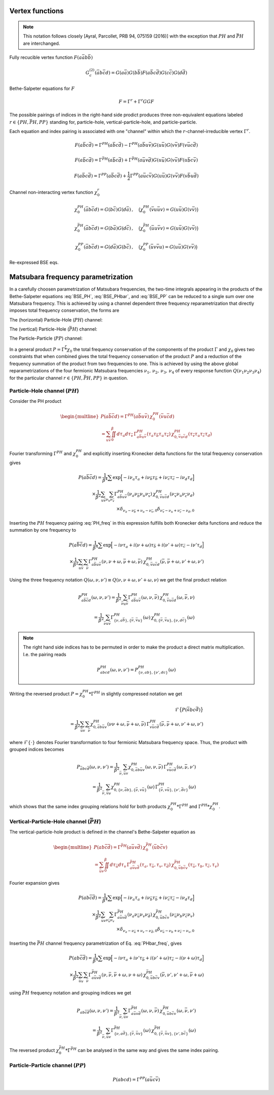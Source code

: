 .. _vertex:

Vertex functions
================

.. note:: This notation follows closely [Ayral, Parcollet, PRB 94, 075159 (2016)] with the exception that :math:`PH` and :math:`\bar{PH}` are interchanged.

Fully recucible vertex function :math:`F(a\bar{a}b\bar{b})`

.. math::
   G^{(2)}_c(\bar{a}b\bar{c}d) =
   G(a\bar{a}) G(b\bar{b}) F(a\bar{b}c\bar{d}) G(c\bar{c}) G(d\bar{d})

Bethe-Salpeter equations for :math:`F`

.. math::
   F = \Gamma^{r} + \Gamma^{r} GG F

The possible pairings of indices in the right-hand side prodict produces three non-equivalent equations labeled :math:`r \in \{ PH, \bar{PH}, PP\}` standing for, particle-hole, vertical-particle-hole, and particle-particle.

Each equation and index pairing is associated with one "channel" within which the :math:`r`-channel-irreducible vertex :math:`\Gamma^r`.

.. math::
   F(a\bar{b}c\bar{d}) = \Gamma^{PH}(a\bar{b}c\bar{d}) -
   \Gamma^{PH}(a\bar{b}u\bar{v}) G(u\bar{u}) G(v\bar{v}) F(v\bar{u}c\bar{d})

.. math::
   F(a\bar{b}c\bar{d}) = \Gamma^{\bar{PH}}(a\bar{b}c\bar{d}) +
   \Gamma^{\bar{PH}}(a\bar{u}v\bar{d}) G(u\bar{u}) G(v\bar{v}) F(u\bar{b}c\bar{v})
   
.. math::
   F(a\bar{b}c\bar{d}) = \Gamma^{PP}(a\bar{b}c\bar{d}) + \frac{1}{2}
   \Gamma^{PP}(a\bar{u}c\bar{v}) G(u\bar{u}) G(v\bar{v}) F(v\bar{b}u\bar{d})

Channel non-interacting vertex function :math:`\chi_0^r`

.. math::
   \chi_0^{PH}(\bar{a}b\bar{c}d) = G(b\bar{c}) G(d\bar{a})
   \, , \quad
   \big(
   \chi_0^{PH}(\bar{v}u\bar{u}v) = G(u\bar{u}) G(v\bar{v})
   \big)

.. math::
   \chi_0^{\bar{PH}}(\bar{a}b\bar{c}d) = G(b\bar{a}) G(d\bar{c})
   \, , \quad
   \big(
   \chi_0^{\bar{PH}}(\bar{u}u\bar{v}v) = G(u\bar{u}) G(v\bar{v})
   \big)

.. math::
   \chi_0^{PP}(\bar{a}b\bar{c}d) = G(d\bar{a}) G(b\bar{c})
   \, , \quad
   \big(
   \chi_0^{PP}(\bar{u}v\bar{v}u) = G(u\bar{u}) G(v\bar{v})
   \big)

Re-expressed BSE eqs.

.. math::
   F(a\bar{b}c\bar{d}) = \Gamma^{PH}(a\bar{b}c\bar{d}) -
   \Gamma^{PH}(a\bar{b}q\bar{p}) \, \chi^{PH}_0(\bar{p}q\bar{r}s) \, F(s\bar{r}c\bar{d})
   :label: BSE_PH

.. math::
   F(a\bar{b}c\bar{d}) = \Gamma^{\bar{PH}}(a\bar{b}c\bar{d}) +
   \Gamma^{\bar{PH}}(a\bar{p}s\bar{d}) \, \chi^{\bar{PH}}_0(\bar{p}q\bar{r}s) \, F(q\bar{b}c\bar{r})
   :label: BSE_PHbar
   
.. math::
   F(a\bar{b}c\bar{d}) = \Gamma^{PP}(a\bar{b}c\bar{d}) + \frac{1}{2}
   \Gamma^{PP}(a\bar{p}c\bar{r}) \, \chi^{PP}_0(\bar{p}q\bar{r}s) \, F(q\bar{b}s\bar{d})
   :label: BSE_PP
   

Matsubara frequency parametrization
===================================

In a carefully choosen parametrization of Matsubara frequencies, the two-time integrals appearing in the products of the Bethe-Salpeter equations :eq:`BSE_PH`, :eq:`BSE_PHbar`, and :eq:`BSE_PP` can be reduced to a single sum over one Matsubara frequency. This is achieved by using a channel dependent three frequency reparametrization that directly imposes total frequency conservation, the forms are

The (horizontal) Particle-Hole (:math:`PH`) channel:

.. math::
   \begin{align}
   \nu_1 &= \nu \, , \\
   \nu_2 &= \nu + \omega \, , \\
   \nu_3 &= \nu' + \omega \, , \\
   \nu_4 &= \nu' \, .
   \end{align}
   :label: PH_freq
   
The (vertical) Particle-Hole (:math:`\bar{PH}`) channel:

.. math::
   \begin{align}
   \nu_1 &= \nu \, , \\
   \nu_2 &= \nu' \, , \\
   \nu_3 &= \nu' + \omega \, , \\
   \nu_4 &= \nu + \omega \, .
   \end{align}
   :label: PHbar_freq
   
The Particle-Particle (:math:`PP`) channel:

.. math::
   \begin{align}
   \nu_1 &= \nu \, , \\
   \nu_2 &= \omega - \nu' \, , \\
   \nu_3 &= \omega - \nu \, , \\
   \nu_4 &= \nu' \, .
   \end{align}
   :label: PP_freq

In a general product :math:`P = \Gamma \stackrel{r}{*} \chi_0` the total frequency conservation of the components of the product :math:`\Gamma` and :math:`\chi_0` gives two constraints that when combined gives the total frequency conservation of the product :math:`P` and a reduction of the frequency summation of the product from two frequencies to one. This is achieved by using the above global reparametrizations of the four fermionic Matsubara frequencies :math:`\nu_1 ,\, \nu_2 ,\, \nu_3 ,\, \nu_4` of every response function :math:`Q(\nu_1\nu_2\nu_3\nu_4)` for the particular channel :math:`r \in \{PH, \bar{PH}, PP\}` in question.



Particle-Hole channel (:math:`PH`)
----------------------------------


Consider the PH product

.. math::
   \begin{multline}
   P(a\bar{b}\bar{c}d) =
   \Gamma^{PH}(a\bar{b}u\bar{v}) \, \chi^{PH}_0(\bar{v}u\bar{c}d)
   \\ =
   \sum_{u\bar{v}}
   \iint_0^\beta d\tau_{u} d\tau_{\bar{v}} \,
   \Gamma^{PH}_{a\bar{b}u\bar{v}}(\tau_{a} \tau_{\bar{b}} \tau_{u} \tau_{\bar{v}})
   \,
   \chi^{PH}_{0, \bar{v}u\bar{c}d}(\tau_{\bar{v}} \tau_{u} \tau_{\bar{c}} \tau_{d})
   \end{multline}

Fourier transforming :math:`\Gamma^{PH}` and :math:`\chi^{PH}_0` and explicitly inserting Kronecker delta functions for the total frequency conservation gives

.. math::
   P(a\bar{b}\bar{c}d) =
   \frac{1}{\beta^4} \sum
   \exp \Big[
   -i\nu_a \tau_a + i \nu_{\bar{b}} \tau_{\bar{b}} + i \nu_{\bar{c}} \tau_{\bar{c}}- i \nu_{d} \tau_d
   \Big]
   \\ \times
   \frac{1}{\beta^2}
   \sum_{u \bar{v}}
   \sum_{\nu_{u} \nu_{\bar{v}}}
   \Gamma^{PH}_{a\bar{b}u\bar{v}}(\nu_a \nu_{\bar{b}} \nu_{u} \nu_{\bar{v}})
   \,
   \chi^{PH}_{0, \bar{v}u\bar{c}d}(\nu_{\bar{v}} \nu_u \nu_{\bar{c}} \nu_d)
   \\ \times
   \delta_{\nu_{a} - \nu_{\bar{b}} + \nu_{u} - \nu_{\bar{v}}, 0} 
   \delta_{\nu_{\bar{v}} - \nu_{u} + \nu_{\bar{c}} - \nu_{d}, 0} 
   
Inserting the :math:`PH` frequency pairing :eq:`PH_freq` in this expression fulfills both Kronecker delta functions and reduce the summation by one frequency to

.. math::
   P(a\bar{b}\bar{c}d) =
   \frac{1}{\beta^4} \sum
   \exp \Big[
   -i\nu \tau_a + i (\nu + \omega) \tau_{\bar{b}} + i (\nu' + \omega) \tau_{\bar{c}} - i \nu' \tau_d
   \Big]
   \\ \times
   \frac{1}{\beta^2} \sum_{u \bar{v}} \sum_{\bar{\nu}}
   \Gamma^{PH}_{a\bar{b}u\bar{v}}(\nu, \nu+\omega, \bar{\nu} + \omega, \bar{\nu})
   \,
   \chi^{PH}_{0, \bar{v}u\bar{c}d}(\bar{\nu}, \bar{\nu} + \omega, \nu' + \omega, \nu')

Using the three frequency notation :math:`Q(\omega, \nu, \nu') \equiv Q(\nu, \nu+\omega, \nu'+\omega, \nu)` we get the final product relation

.. math::
   P^{PH}_{a\bar{b}\bar{c}d}(\omega, \nu,\nu') =
   \frac{1}{\beta^2} \sum_{\bar{\nu} u\bar{v}}
   \Gamma^{PH}_{a\bar{b}u\bar{v}}(\omega,\nu, \bar{\nu})
   \,
   \chi^{PH}_{0, \bar{v}u\bar{c}d }(\omega,\bar{\nu}, \nu)
   \\ = 
   \frac{1}{\beta^2} \sum_{\bar{\nu} u\bar{v}}
   \Gamma^{PH}_{ \{ \nu, a\bar{b} \},\{ \bar{\nu}, \bar{v}u \}}(\omega)
   \,
   \chi^{PH}_{0, \{\bar{\nu}, \bar{v}u \},\{ \nu, d\bar{c} \}}(\omega)

.. note::

   The right hand side indices has to be permuted in order to make the product a direct matrix multiplication. I.e. the pairing reads

   .. math::
      P^{PH}_{abcd}(\omega, \nu, \nu') = P^{PH}_{\{\nu, ab \}, \{\nu', dc\}}(\omega)
   
..
   The orbital indices in the right term :math:`\chi^{PH}_0` are transposed, i.e, :math:`\{ \bar{\nu},\bar{v}u \}` and not :math:`\{ \bar{\nu}, u\bar{v} \}` as in our reference notes!

   This transpose has to be done in the index reordering when mapping to matrices!

   **I.e. the index ordering has to be DIFFERENT for the left and right hand side of the** :math:`PH` **product!**
   
Writing the reversed product :math:`P = \chi^{PH}_0 * \Gamma^{PH}` in slightly compressed notation we get

.. math::
   \mathcal{F} \big\{ P(\bar{a}bc\bar{d}) \big\}
   \\ =
   \frac{1}{\beta^2} \sum_{\bar{u}v} \sum_{\bar{\nu}}
   \chi^{PH}_{0, \bar{a}b\bar{u}v}(\nu \nu+\omega, \bar{\nu} + \omega, \bar{\nu})
   \,
   \Gamma^{PH}_{v\bar{u}c\bar{d}}(\bar{\nu}, \bar{\nu} + \omega, \nu' + \omega, \nu')
   
where :math:`\mathcal{F}\{ \cdot \}` denotes Fourier transformation to four fermionic Matsubara frequency space. Thus, the product with grouped indices becomes

.. math::
   P_{\bar{a}bc\bar{d}}(\omega, \nu, \nu')
   =
   \frac{1}{\beta^2} \sum_{\bar{\nu}, \bar{u}v}
   \chi^{PH}_{0, \bar{a}b\bar{u}v}(\omega, \nu, \bar{\nu})
   \,
   \Gamma^{PH}_{v\bar{u}c\bar{d}}(\omega, \bar{\nu}, \nu')
   \\=
   \frac{1}{\beta^2} \sum_{\bar{\nu}, \bar{u}v}
   \chi^{PH}_{0, \{ \nu, \bar{a}b \}, \{\bar{\nu}, v\bar{u} \} }(\omega)
   \,
   \Gamma^{PH}_{\{ \bar{\nu} , v\bar{u} \}, \{ \nu', \bar{d}c\}}(\omega)
   
which shows that the same index grouping relations hold for both products :math:`\chi_0^{PH} * \Gamma^{PH}` and :math:`\Gamma^{PH} * \chi_0^{PH}`.

   
Vertical-Particle-Hole channel (:math:`\bar{PH}`)
-------------------------------------------------

The vertical-particle-hole product is defined in the channel's Bethe-Salpeter equation as

.. math::
   \begin{multline}
   P(ab\bar{c}\bar{d}) =
   \Gamma^{\bar{PH}}(a\bar{u}v\bar{d})
   \,
   \chi_0^{\bar{PH}}(\bar{u}b\bar{c}v)
   \\ =
   \sum_{\bar{u}v} \iint_0^\beta d\tau_{\bar{u}} d\tau_v \,
   \Gamma^{\bar{PH}}_{a\bar{u}v\bar{d}}(\tau_a, \tau_{\bar{u}}, \tau_v, \tau_{\bar{d}})
   \,
   \chi^{\bar{PH}}_{0, \bar{u}b\bar{c}v}(\tau_{\bar{u}},\tau_b,\tau_{\bar{c}},\tau_v)
   \end{multline}

Fourier expansion gives

.. math::
   P(ab\bar{c}\bar{d}) =
   \frac{1}{\beta^4} \sum
   \exp \Big[
   -i\nu_a \tau_a + i \nu_{\bar{b}} \tau_{\bar{b}} + i \nu_{\bar{c}} \tau_{\bar{c}} - i \nu_{d} \tau_d
   \Big]
   \\ \times
   \frac{1}{\beta^2}
   \sum_{\bar{u} v}
   \sum_{\nu_{\bar{u}} \nu_{v}}
   \Gamma^{\bar{PH}}_{a\bar{u}v\bar{d}}(\nu_a \nu_{\bar{u}} \nu_v \nu_{\bar{d}})
   \,
   \chi^{\bar{PH}}_{0, \bar{u}b\bar{c}v}(\nu_{\bar{u}} \nu_b \nu_{\bar{c}} \nu_v)
   \\ \times
   \delta_{\nu_a - \nu_{\bar{u}} + \nu_v - \nu_{\bar{d}}, 0}
   \delta_{\nu_{\bar{u}} - \nu_b + \nu_{\bar{c}} - \nu_v, 0}

Inserting the :math:`\bar{PH}` channel frequency parametrization of Eq. :eq:`PHbar_freq`, gives

.. math::
   P(ab\bar{c}\bar{d}) =
   \frac{1}{\beta^4} \sum
   \exp \Big[
   -i\nu \tau_a + i \nu' \tau_{\bar{b}} + i (\nu' + \omega) \tau_{\bar{c}} - i (\nu + \omega) \tau_d
   \Big]
   \\ \times
   \frac{1}{\beta^2}
   \sum_{\bar{u} v}
   \sum_{\bar{\nu}}
   \Gamma^{\bar{PH}}_{a\bar{u}v\bar{d}}(\nu, \bar{\nu}, \bar{\nu} + \omega, \nu + \omega)
   \,
   \chi^{\bar{PH}}_{0, \bar{u}b\bar{c}v}(\bar{\nu}, \nu', \nu' + \omega, \bar{\nu} + \omega)

using :math:`\bar{PH}` frequency notation and grouping indices we get

.. math::
   P_{ab\bar{c}\bar{d}}(\omega, \nu, \nu')
   =
   \frac{1}{\beta^2} \sum_{\bar{\nu}, \bar{u} v}
   \Gamma^{\bar{PH}}_{a\bar{u}v\bar{d}}(\omega, \nu, \bar{\nu})
   \,
   \chi^{\bar{PH}}_{0, \bar{u}b\bar{c}v}(\omega, \bar{\nu}, \nu')
   \\ =
   \frac{1}{\beta^2} \sum_{\bar{\nu}, \bar{u} v}
   \Gamma^{\bar{PH}}_{\{ \nu, a\bar{d} \}, \{ \bar{\nu}, \bar{u}v \}}(\omega)
   \,
   \chi^{\bar{PH}}_{0, \{\bar{\nu}, \bar{u}v \}, \{\nu', b\bar{c} \} }(\omega)

The reversed product :math:`\chi^{\bar{PH}}_0 * \Gamma^{\bar{PH}}` can be analysed in the same way and gives the same index pairing.
   

Particle-Particle channel (:math:`PP`)
--------------------------------------

.. math::
   P(abcd) =
   \Gamma^{PP}(a\bar{u}c\bar{v}) 
